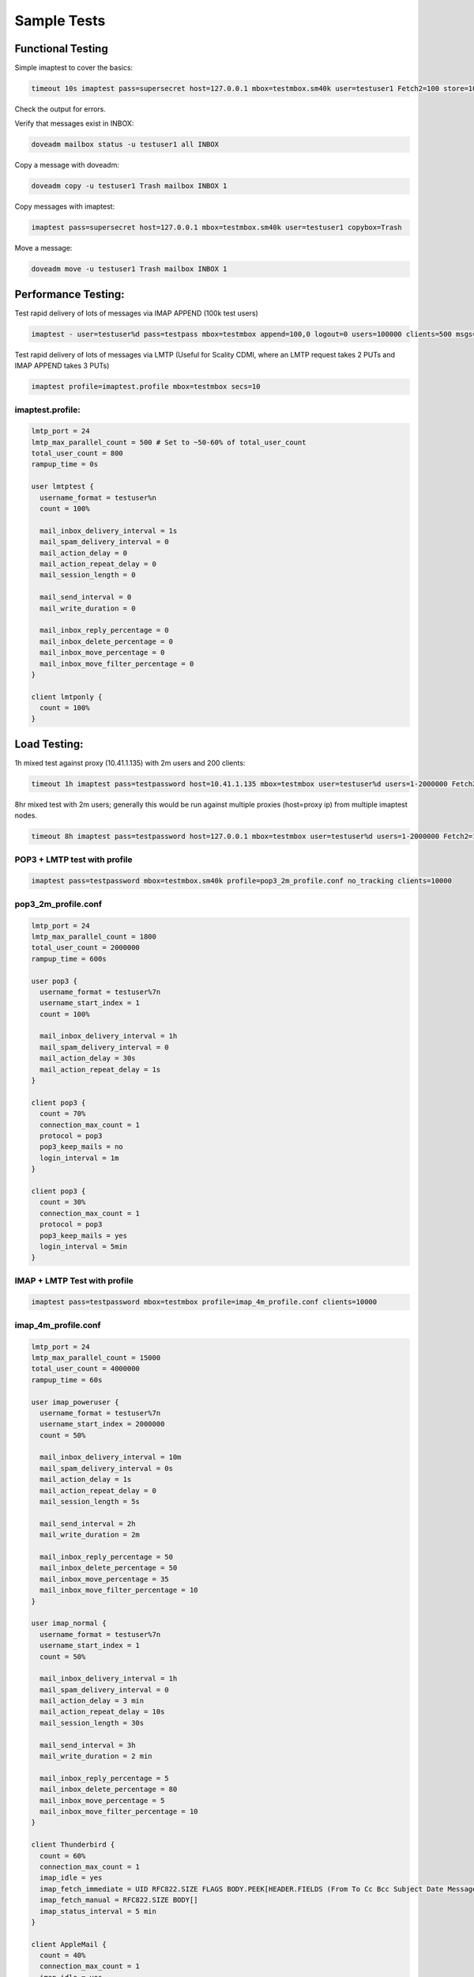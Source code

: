 .. _sample_tests:

==================
Sample Tests
==================

Functional Testing
^^^^^^^^^^^^^^^^^^
Simple imaptest to cover the basics:

.. code-block:: none

   timeout 10s imaptest pass=supersecret host=127.0.0.1 mbox=testmbox.sm40k user=testuser1 Fetch2=100 store=100 delete=100 expunge=100 clients=1

Check the output for errors.

Verify that messages exist in INBOX:

.. code-block:: none

   doveadm mailbox status -u testuser1 all INBOX

Copy a message with doveadm:

.. code-block:: none

   doveadm copy -u testuser1 Trash mailbox INBOX 1

Copy messages with imaptest:

.. code-block:: none

   imaptest pass=supersecret host=127.0.0.1 mbox=testmbox.sm40k user=testuser1 copybox=Trash

Move a message:

.. code-block:: none

   doveadm move -u testuser1 Trash mailbox INBOX 1


Performance Testing:
^^^^^^^^^^^^^^^^^^^^
Test rapid delivery of lots of messages via IMAP APPEND (100k test users)

.. code-block:: none

   imaptest - user=testuser%d pass=testpass mbox=testmbox append=100,0 logout=0 users=100000 clients=500 msgs=100000 no_pipelining secs=10


Test rapid delivery of lots of messages via LMTP (Useful for Scality CDMI, where an LMTP request takes 2 PUTs and IMAP APPEND takes 3 PUTs)

.. code-block:: none

   imaptest profile=imaptest.profile mbox=testmbox secs=10


imaptest.profile:
------------------

.. code-block:: none

  lmtp_port = 24
  lmtp_max_parallel_count = 500 # Set to ~50-60% of total_user_count
  total_user_count = 800
  rampup_time = 0s

  user lmtptest {
    username_format = testuser%n
    count = 100%

    mail_inbox_delivery_interval = 1s
    mail_spam_delivery_interval = 0
    mail_action_delay = 0
    mail_action_repeat_delay = 0
    mail_session_length = 0

    mail_send_interval = 0
    mail_write_duration = 0

    mail_inbox_reply_percentage = 0
    mail_inbox_delete_percentage = 0
    mail_inbox_move_percentage = 0
    mail_inbox_move_filter_percentage = 0
  }

  client lmtponly {
    count = 100%
  }

Load Testing:
^^^^^^^^^^^^^
1h mixed test against proxy (10.41.1.135) with 2m users and 200 clients:

.. code-block:: none

   timeout 1h imaptest pass=testpassword host=10.41.1.135 mbox=testmbox user=testuser%d users=1-2000000 Fetch2=100 store=100 delete=90 expunge=100 clients=200

8hr mixed test with 2m users; generally this would be run against multiple proxies (host=proxy ip) from multiple imaptest nodes.

.. code-block:: none

   timeout 8h imaptest pass=testpassword host=127.0.0.1 mbox=testmbox user=testuser%d users=1-2000000 Fetch2=100 store=100 delete=90 expunge=100 clients=100

POP3 + LMTP test with profile
-----------------------------
.. code-block:: none

   imaptest pass=testpassword mbox=testmbox.sm40k profile=pop3_2m_profile.conf no_tracking clients=10000

pop3_2m_profile.conf
--------------------
.. code-block:: none

   lmtp_port = 24
   lmtp_max_parallel_count = 1800
   total_user_count = 2000000
   rampup_time = 600s

   user pop3 {
     username_format = testuser%7n
     username_start_index = 1
     count = 100%

     mail_inbox_delivery_interval = 1h
     mail_spam_delivery_interval = 0
     mail_action_delay = 30s
     mail_action_repeat_delay = 1s
   }

   client pop3 {
     count = 70%
     connection_max_count = 1
     protocol = pop3
     pop3_keep_mails = no
     login_interval = 1m
   }

   client pop3 {
     count = 30%
     connection_max_count = 1
     protocol = pop3
     pop3_keep_mails = yes
     login_interval = 5min
   }



IMAP + LMTP Test with profile
-----------------------------
.. code-block:: none

   imaptest pass=testpassword mbox=testmbox profile=imap_4m_profile.conf clients=10000


imap_4m_profile.conf
--------------------
.. code-block:: none

   lmtp_port = 24
   lmtp_max_parallel_count = 15000
   total_user_count = 4000000
   rampup_time = 60s

   user imap_poweruser {
     username_format = testuser%7n
     username_start_index = 2000000
     count = 50%

     mail_inbox_delivery_interval = 10m
     mail_spam_delivery_interval = 0s
     mail_action_delay = 1s
     mail_action_repeat_delay = 0
     mail_session_length = 5s

     mail_send_interval = 2h
     mail_write_duration = 2m

     mail_inbox_reply_percentage = 50
     mail_inbox_delete_percentage = 50
     mail_inbox_move_percentage = 35
     mail_inbox_move_filter_percentage = 10
   }

   user imap_normal {
     username_format = testuser%7n
     username_start_index = 1
     count = 50%

     mail_inbox_delivery_interval = 1h
     mail_spam_delivery_interval = 0
     mail_action_delay = 3 min
     mail_action_repeat_delay = 10s
     mail_session_length = 30s

     mail_send_interval = 3h
     mail_write_duration = 2 min

     mail_inbox_reply_percentage = 5
     mail_inbox_delete_percentage = 80
     mail_inbox_move_percentage = 5
     mail_inbox_move_filter_percentage = 10
   }

   client Thunderbird {
     count = 60%
     connection_max_count = 1
     imap_idle = yes
     imap_fetch_immediate = UID RFC822.SIZE FLAGS BODY.PEEK[HEADER.FIELDS (From To Cc Bcc Subject Date Message-ID Priority X-Priority References Newsgroups In-Reply-To Content-Type)]
     imap_fetch_manual = RFC822.SIZE BODY[]
     imap_status_interval = 5 min
   }

   client AppleMail {
     count = 40%
     connection_max_count = 1
     imap_idle = yes
     imap_fetch_immediate = INTERNALDATE UID RFC822.SIZE FLAGS BODY.PEEK[HEADER.FIELDS (date subject from to cc message-id in-reply-to references x-priority x-uniform-type-identifier x-universally-unique-identifier)] MODSEQ
     imap_fetch_manual = BODYSTRUCTURE BODY.PEEK[]
     imap_status_interval = 5 min
   }


To generate read load (BODY FETCHs):
------------------------------------
.. code-block:: none

   imaptest - user=terra.29.%d select=100 fetch2=100,0 logout=0 clients=10 msgs=100000 no_pipelining users=400 no_tracking

To avoid out-of-socket issues when connecting to local HAproxy instance, spread load between multiple local IP addresses to hit HAproxy, e.g.:

.. code-block:: none

   obox_fs = scality:http://127.0.%4Hu.1:8080/?timeout_msecs=30000&addhdr=X-Dovecot-Hash:%2Mu/%2.3Mu&bulk_delete=1
